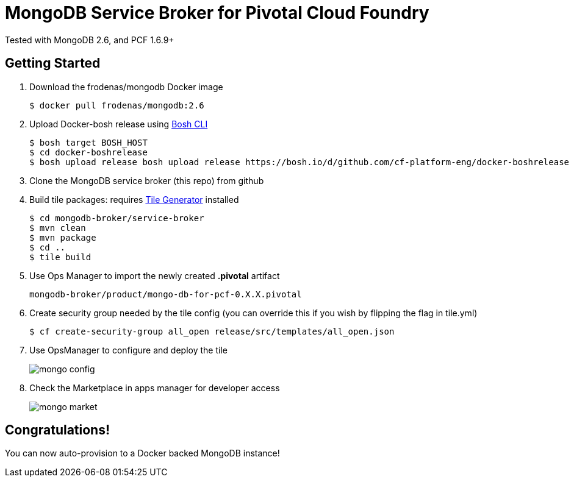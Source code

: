 = MongoDB Service Broker for Pivotal Cloud Foundry 
Tested with MongoDB 2.6, and PCF 1.6.9+

== Getting Started
. Download the frodenas/mongodb Docker image
+
----
$ docker pull frodenas/mongodb:2.6
----

. Upload Docker-bosh release using link:https://bosh.io/docs/bosh-cli.html[Bosh CLI]
+
----
$ bosh target BOSH_HOST
$ cd docker-boshrelease
$ bosh upload release bosh upload release https://bosh.io/d/github.com/cf-platform-eng/docker-boshrelease
----

. Clone the MongoDB service broker (this repo) from github

. Build tile packages: requires link:http://cf-platform-eng.github.io/isv-portal/tile-generator/[Tile Generator] installed
+
----
$ cd mongodb-broker/service-broker
$ mvn clean
$ mvn package
$ cd ..
$ tile build
----

. Use Ops Manager to import the newly created *.pivotal* artifact
+
----
mongodb-broker/product/mongo-db-for-pcf-0.X.X.pivotal
----

. Create security group needed by the tile config (you can override this if you wish by flipping the flag in tile.yml)
+
----
$ cf create-security-group all_open release/src/templates/all_open.json
----

. Use OpsManager to configure and deploy the tile
+
image:docs/mongo_config.png[]

. Check the Marketplace in apps manager for developer access
+
image:docs/mongo_market.png[]

== Congratulations!

You can now auto-provision to a Docker backed MongoDB instance!

